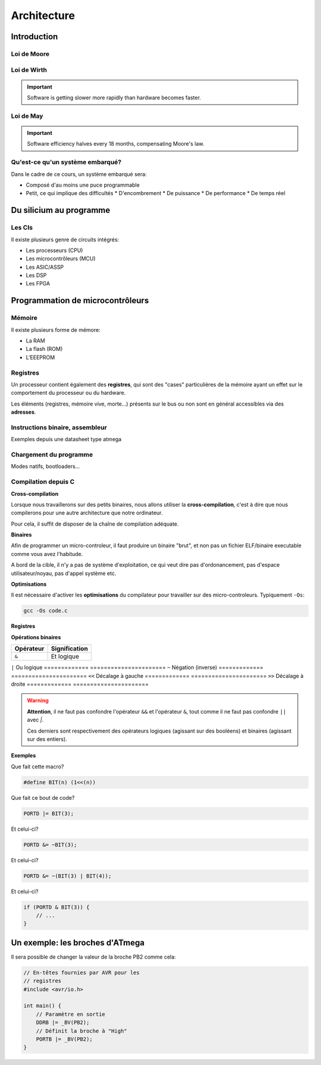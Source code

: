 .. slide:: middleSlide

Architecture
============

.. slide::

Introduction
------------

.. center::
    .. image:: img/woz.jpg

.. textOnly::
    Les premiers ordinateurs ont suivi l'arrivée des microprocesseurs au début
    des années 1970. Les capacités de ces derniers étaient loin de la puissance
    des ordinateurs modernes, mais il était possible de savoir TOUT ce que
    contenait votre machine et comment elle fonctionnait.

.. slide::

Loi de Moore
~~~~~~~~~~~~

.. center::
    .. image:: img/moore.png

.. textOnly::
    La loi empirique de Moore établit que la densité de transistors dans un ordinateur
    double environ tous les deux ans à budget égal.

.. slide::

.. center::
    .. image:: img/cloud.jpg

.. textOnly::
    L'évolution technologique qui nous a conduit a la situation actuelle
    a empilé des couches d'abstractions qui nous permettent de profiter
    d'un environement riche et facile d'accès.

    Cependant, un informaticien moderne est peu averti du fonctionnement
    du matériel au plus bas niveau.

.. slide::

Loi de Wirth
~~~~~~~~~~~~

.. important::
    Software is getting slower more rapidly than hardware becomes faster.

Loi de May
~~~~~~~~~~

.. important::
    Software efficiency halves every 18 months, compensating Moore's law.

.. slide::

Qu'est-ce qu'un système embarqué?
~~~~~~~~~~~~~~~~~~~~~~~~~~~~~~~~~

.. image:: img/finger.jpg
    :class: right

Dans le cadre de ce cours, un système embarqué sera:

.. discoverList::
* Composé d'au moins une puce programmable 
* Petit, ce qui implique des difficultés
  * D'encombrement 
  * De puissance
  * De performance 
  * De temps réel

.. slide::

Du silicium au programme
------------------------

.. textOnly::
    Les circuits intégrés (puces électroniques) sont la base de toute
    architecture matérielle embarquée. Ils sont construits à partir de
    galettes nommées wafers.

.. center::
    .. image:: img/insolation.png

.. textOnly::
    Ces galettes sont principalement traitées par photolitographie à l'aide
    de masques optiques afin de reproduire des motifs qui formeront les
    composants (transistor, diode, résistance ...)

.. slide::

.. center::
    .. image:: img/wafer.jpg

.. textOnly::
    Ces morceaux de sillicium sont alors packagés dans des boitiers qui pourront
    être assemblés sur des cartes électroniques.

.. slide::

.. center::
    .. image:: img/ic.jpg

.. slide::

.. center::
    .. image:: img/pcb.jpg

.. slide::

.. image:: img/ics.jpg
    :class: right

Les CIs
~~~~~~~

Il existe plusieurs genre de circuits intégrés:

* Les processeurs (CPU)
* Les microcontrôleurs (MCU)
* Les ASIC/ASSP
* Les DSP
* Les FPGA

.. textOnly::
    Nous nous concentrerons sur ceux qui sont programmables, mais nous utiliserons
    divers circuits integrés par la suite.

.. slide::

Programmation de microcontrôleurs
---------------------------------

Mémoire
~~~~~~~

Il existe plusieurs forme de mémore:

* La RAM
* La flash (ROM) 
* L'EEEPROM

.. slide::

Registres
~~~~~~~~~

Un processeur contient également des **registres**, qui sont
des "cases" particulières de la mémoire ayant un effet sur le comportement
du processeur ou du hardware.

.. center::

    .. image:: img/atmega-regs.png

.. slide::

Les éléments (registres, mémoire vive, morte...) présents sur le bus ou non sont
en général accessibles via des **adresses**.

.. slide::

.. center::
    .. image:: img/atmega-archi.png

.. slide::

Instructions binaire, assembleur
~~~~~~~~~~~~~~~~~~~~~~~~~~~~~~~~

Exemples depuis une datasheet type atmega

.. slide::

Chargement du programme
~~~~~~~~~~~~~~~~~~~~~~~

Modes natifs, bootloaders...

.. slide::

Compilation depuis C
~~~~~~~~~~~~~~~~~~~~

**Cross-compilation**

Lorsque nous travaillerons sur des petits binaires, nous allons utiliser
la **cross-compilation**, c'est à dire que nous compilerons pour une 
autre architecture que notre ordinateur.

Pour cela, il suffit de disposer de la chaîne de compilation adéquate.

.. slide::

**Binaires**

Afin de programmer un micro-controleur, il faut produire un binaire "brut",
et non pas un fichier ELF/binaire executable comme vous avez l'habitude.

A bord de la cible, il n'y a pas de système d'exploitation, ce qui veut dire
pas d'ordonancement, pas d'espace utilisateur/noyau, pas d'appel système etc.

.. slide::

**Optimisations**

Il est nécessaire d'activer les **optimisations** du compilateur pour 
travailler sur des micro-controleurs. Typiquement ``-Os``:

.. code-block:: bash

    gcc -Os code.c

.. textOnly::
    Cette option demande au compilateur de réduire au plus possible la
    taille du fichier produit. 

.. slide::

**Registres**

.. textOnly::
    On retrouvera en général ce genre de notations:

.. code-block:: cpp
    #define REG (*(volatile uint8_t *)(0xf00))

    int main(void) {
        REG = 123;
    }

.. textOnly::
    Afin d'accéder à un registre. Le mot clé ``volatile`` permet au compilateur
    de savoir qu'il faut écrire dans cette variable (notamment d'éviter les optimisations
    qui pourraient y correspondre).

.. slide::

**Opérations binaires**

.. textOnly::
    Il existe plusieurs opérateurs importants à connaître pour manipuler les octets
    au bit près:

=============   ======================
**Opérateur**   **Signification**
=============   ======================
``&``           Et logique
=============   ======================
``|``           Ou logique
=============   ======================
``~``           Négation (inverse)
=============   ======================
``<<``          Décalage à gauche
=============   ======================
``>>``          Décalage à droite
=============   ======================

.. slide::

.. warning::
    **Attention**, il ne faut pas confondre l'opérateur ``&&`` et l'opérateur ``&``,
    tout comme il ne faut pas confondre ``||`` avec `|`.

    Ces derniers sont respectivement des opérateurs logiques (agissant sur des booléens)
    et binaires (agissant sur des entiers).

.. slide::

**Exemples**

Que fait cette macro?

.. code-block:: cpp
   
    #define BIT(n) (1<<(n))

.. slide::
    
Que fait ce bout de code?

.. code-block:: cpp

    PORTD |= BIT(3);

.. slide::

Et celui-ci?

.. code-block:: cpp

    PORTD &= ~BIT(3);

.. slide::

Et celui-ci?

.. code-block:: cpp

    PORTD &= ~(BIT(3) | BIT(4));

.. slide::

Et celui-ci?

.. code-block:: cpp

    if (PORTD & BIT(3)) {
        // ...
    }

.. textOnly::
    Il est important de maîtriser ces opérations binaires pour pouvoir facilement
    travailler sur des registres par la suite.

.. slide::

Un exemple: les broches d'ATmega
--------------------------------

.. textOnly::
    Dans la documentation officielle, on trouve l'utilisation des registres permettant
    de piloter les broches:

.. center::
    .. image:: img/ddr.png

.. slide::

.. textOnly::
    Sachant que, par exemple, un des boitiers à cette forme:

.. center::
    .. image:: img/dip.png

.. slide::

Il sera possible de changer la valeur de la broche PB2 comme cela:

.. code-block:: cpp

    // En-têtes fournies par AVR pour les 
    // registres
    #include <avr/io.h>

    int main() {
        // Paramètre en sortie
        DDRB |= _BV(PB2);
        // Définit la broche à "High"
        PORTB |= _BV(PB2);
    }
